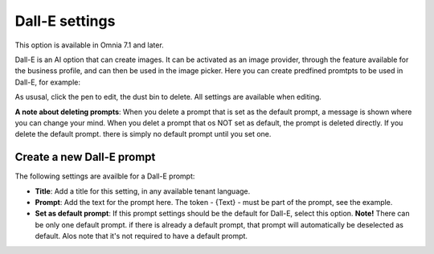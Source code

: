 Dall-E settings
=============================================

This option is available in Omnia 7.1 and later.

Dall-E is an AI option that can create images. It can be activated as an image provider, through the feature available for the business profile, and can then be used in the image picker. Here you can create predfined promtpts to be used in Dall-E, for example:

.. image:: dall-e-settings.png

As ususal, click the pen to edit, the dust bin to delete. All settings are available when editing.

**A note about deleting prompts**: When you delete a prompt that is set as the default prompt, a message is shown where you can change your mind. When you delet a prompt that os NOT set as default, the prompt is deleted directly. If you delete the default prompt. there is simply no default prompt until you set one.

Create a new Dall-E prompt
***************************
The following settings are availble for a Dall-E prompt:

.. image:: dall-e-settings-new.png

+ **Title**: Add a title for this setting, in any available tenant language.
+ **Prompt**: Add the text for the prompt here. The token - {Text} - must be part of the prompt, see the example.
+ **Set as default prompt**: If this prompt settings should be the default for Dall-E, select this option. **Note!** There can be only one default prompt. if there is already a default prompt, that prompt will automatically be deselected as default. Alos note that it's not required to have a default prompt.

